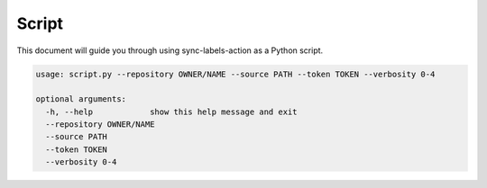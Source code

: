Script
======

This document will guide you through using sync-labels-action as a Python script.


.. code::

    usage: script.py --repository OWNER/NAME --source PATH --token TOKEN --verbosity 0-4

    optional arguments:
      -h, --help            show this help message and exit
      --repository OWNER/NAME
      --source PATH
      --token TOKEN
      --verbosity 0-4
